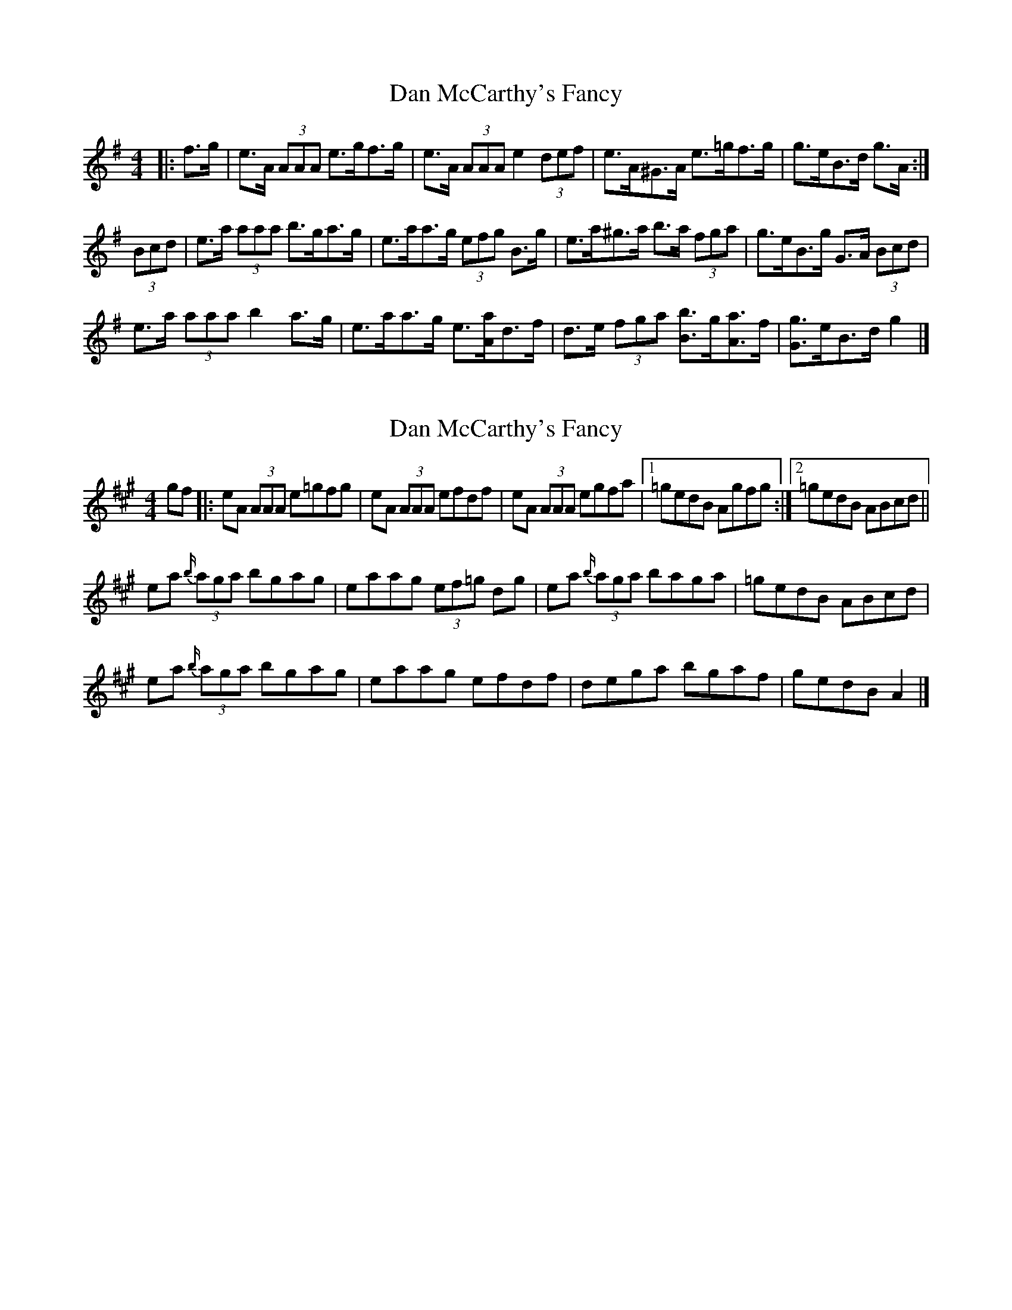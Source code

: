 X: 1
T: Dan McCarthy's Fancy
Z: ceolachan
S: https://thesession.org/tunes/13883#setting24938
R: strathspey
M: 4/4
L: 1/8
K: Ador
|: f>g |e>A (3AAA e>gf>g | e>A (3AAA e2 (3def |\
e>A^G>A e>=gf>g | g>eB>d g>A :|
(3Bcd |e>a (3aaa b>ga>g | e>aa>g (3efg B>g |\
e>a^g>a b>a (3fga | g>eB>g G>A (3Bcd |
e>a (3aaa b2 a>g | e>aa>g e3/[A/a/]d>f |\
d>e (3fga [B3/b3/]g/[A3/a3/]f/ | [G3/g3/]e/B>d g2 |]
X: 2
T: Dan McCarthy's Fancy
Z: ceolachan
S: https://thesession.org/tunes/13883#setting24939
R: strathspey
M: 4/4
L: 1/8
K: Amaj
gf |:eA (3AAA e=gfg | eA (3AAA efdf |\
eA (3AAA egfa |[1 =gedB Agfg :|[2 =gedB ABcd ||
ea {b/}(3aga bgag | eaag (3ef=g dg |\
ea {b/}(3aga baga | =gedB ABcd |
ea {b/}(3aga bgag | eaag efdf |\
dega bgaf | gedB A2 |]
